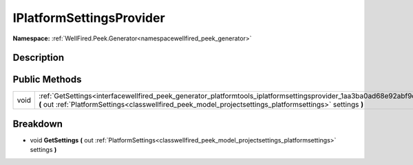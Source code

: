 .. _interfacewellfired_peek_generator_platformtools_iplatformsettingsprovider:

IPlatformSettingsProvider
==========================

**Namespace:** :ref:`WellFired.Peek.Generator<namespacewellfired_peek_generator>`

Description
------------



Public Methods
---------------

+-------------+------------------------------------------------------------------------------------------------------------------------------------------------------------------------------------------------------------------------------------------------+
|void         |:ref:`GetSettings<interfacewellfired_peek_generator_platformtools_iplatformsettingsprovider_1aa3ba0ad68e92abf9dbfcf77e2f3c6321>` **(** out :ref:`PlatformSettings<classwellfired_peek_model_projectsettings_platformsettings>` settings **)**   |
+-------------+------------------------------------------------------------------------------------------------------------------------------------------------------------------------------------------------------------------------------------------------+

Breakdown
----------

.. _interfacewellfired_peek_generator_platformtools_iplatformsettingsprovider_1aa3ba0ad68e92abf9dbfcf77e2f3c6321:

- void **GetSettings** **(** out :ref:`PlatformSettings<classwellfired_peek_model_projectsettings_platformsettings>` settings **)**

